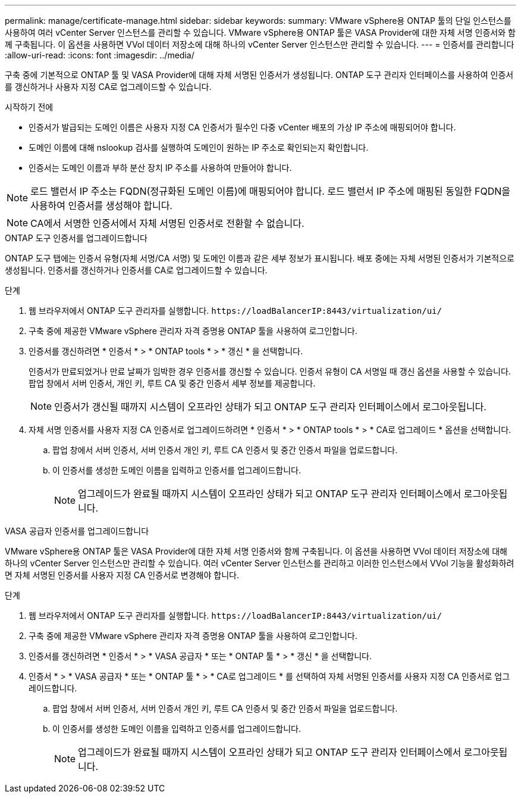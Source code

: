 ---
permalink: manage/certificate-manage.html 
sidebar: sidebar 
keywords:  
summary: VMware vSphere용 ONTAP 툴의 단일 인스턴스를 사용하여 여러 vCenter Server 인스턴스를 관리할 수 있습니다. VMware vSphere용 ONTAP 툴은 VASA Provider에 대한 자체 서명 인증서와 함께 구축됩니다. 이 옵션을 사용하면 VVol 데이터 저장소에 대해 하나의 vCenter Server 인스턴스만 관리할 수 있습니다. 
---
= 인증서를 관리합니다
:allow-uri-read: 
:icons: font
:imagesdir: ../media/


[role="lead"]
구축 중에 기본적으로 ONTAP 툴 및 VASA Provider에 대해 자체 서명된 인증서가 생성됩니다. ONTAP 도구 관리자 인터페이스를 사용하여 인증서를 갱신하거나 사용자 지정 CA로 업그레이드할 수 있습니다.

.시작하기 전에
* 인증서가 발급되는 도메인 이름은 사용자 지정 CA 인증서가 필수인 다중 vCenter 배포의 가상 IP 주소에 매핑되어야 합니다.
* 도메인 이름에 대해 nslookup 검사를 실행하여 도메인이 원하는 IP 주소로 확인되는지 확인합니다.
* 인증서는 도메인 이름과 부하 분산 장치 IP 주소를 사용하여 만들어야 합니다.



NOTE: 로드 밸런서 IP 주소는 FQDN(정규화된 도메인 이름)에 매핑되어야 합니다. 로드 밸런서 IP 주소에 매핑된 동일한 FQDN을 사용하여 인증서를 생성해야 합니다.


NOTE: CA에서 서명한 인증서에서 자체 서명된 인증서로 전환할 수 없습니다.

[role="tabbed-block"]
====
.ONTAP 도구 인증서를 업그레이드합니다
--
ONTAP 도구 탭에는 인증서 유형(자체 서명/CA 서명) 및 도메인 이름과 같은 세부 정보가 표시됩니다. 배포 중에는 자체 서명된 인증서가 기본적으로 생성됩니다. 인증서를 갱신하거나 인증서를 CA로 업그레이드할 수 있습니다.

.단계
. 웹 브라우저에서 ONTAP 도구 관리자를 실행합니다. `\https://loadBalancerIP:8443/virtualization/ui/`
. 구축 중에 제공한 VMware vSphere 관리자 자격 증명용 ONTAP 툴을 사용하여 로그인합니다.
. 인증서를 갱신하려면 * 인증서 * > * ONTAP tools * > * 갱신 * 을 선택합니다.
+
인증서가 만료되었거나 만료 날짜가 임박한 경우 인증서를 갱신할 수 있습니다. 인증서 유형이 CA 서명일 때 갱신 옵션을 사용할 수 있습니다. 팝업 창에서 서버 인증서, 개인 키, 루트 CA 및 중간 인증서 세부 정보를 제공합니다.

+

NOTE: 인증서가 갱신될 때까지 시스템이 오프라인 상태가 되고 ONTAP 도구 관리자 인터페이스에서 로그아웃됩니다.

. 자체 서명 인증서를 사용자 지정 CA 인증서로 업그레이드하려면 * 인증서 * > * ONTAP tools * > * CA로 업그레이드 * 옵션을 선택합니다.
+
.. 팝업 창에서 서버 인증서, 서버 인증서 개인 키, 루트 CA 인증서 및 중간 인증서 파일을 업로드합니다.
.. 이 인증서를 생성한 도메인 이름을 입력하고 인증서를 업그레이드합니다.
+

NOTE: 업그레이드가 완료될 때까지 시스템이 오프라인 상태가 되고 ONTAP 도구 관리자 인터페이스에서 로그아웃됩니다.





--
.VASA 공급자 인증서를 업그레이드합니다
--
VMware vSphere용 ONTAP 툴은 VASA Provider에 대한 자체 서명 인증서와 함께 구축됩니다. 이 옵션을 사용하면 VVol 데이터 저장소에 대해 하나의 vCenter Server 인스턴스만 관리할 수 있습니다. 여러 vCenter Server 인스턴스를 관리하고 이러한 인스턴스에서 VVol 기능을 활성화하려면 자체 서명된 인증서를 사용자 지정 CA 인증서로 변경해야 합니다.

.단계
. 웹 브라우저에서 ONTAP 도구 관리자를 실행합니다. `\https://loadBalancerIP:8443/virtualization/ui/`
. 구축 중에 제공한 VMware vSphere 관리자 자격 증명용 ONTAP 툴을 사용하여 로그인합니다.
. 인증서를 갱신하려면 * 인증서 * > * VASA 공급자 * 또는 * ONTAP 툴 * > * 갱신 * 을 선택합니다.
. 인증서 * > * VASA 공급자 * 또는 * ONTAP 툴 * > * CA로 업그레이드 * 를 선택하여 자체 서명된 인증서를 사용자 지정 CA 인증서로 업그레이드합니다.
+
.. 팝업 창에서 서버 인증서, 서버 인증서 개인 키, 루트 CA 인증서 및 중간 인증서 파일을 업로드합니다.
.. 이 인증서를 생성한 도메인 이름을 입력하고 인증서를 업그레이드합니다.
+

NOTE: 업그레이드가 완료될 때까지 시스템이 오프라인 상태가 되고 ONTAP 도구 관리자 인터페이스에서 로그아웃됩니다.





--
====